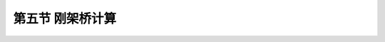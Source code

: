 
第五节  刚架桥计算
---------------------------------

.. raw:: html

 <h3 id="test111"> 第五节  刚架桥计算</h3>

 <p style="text-align:justify;font-family:times new roman"><a href="#id2.5.5.1"> 一、门式刚架桥内力计算</a> <span id="id2.5.5.1"> </span></p>
 <p style="text-align:justify;font-family:times new roman"><a href="#id2.5.5.2"> 二、斜腿刚架桥内力计算</a> <span id="id2.5.5.2"> </span></p>

